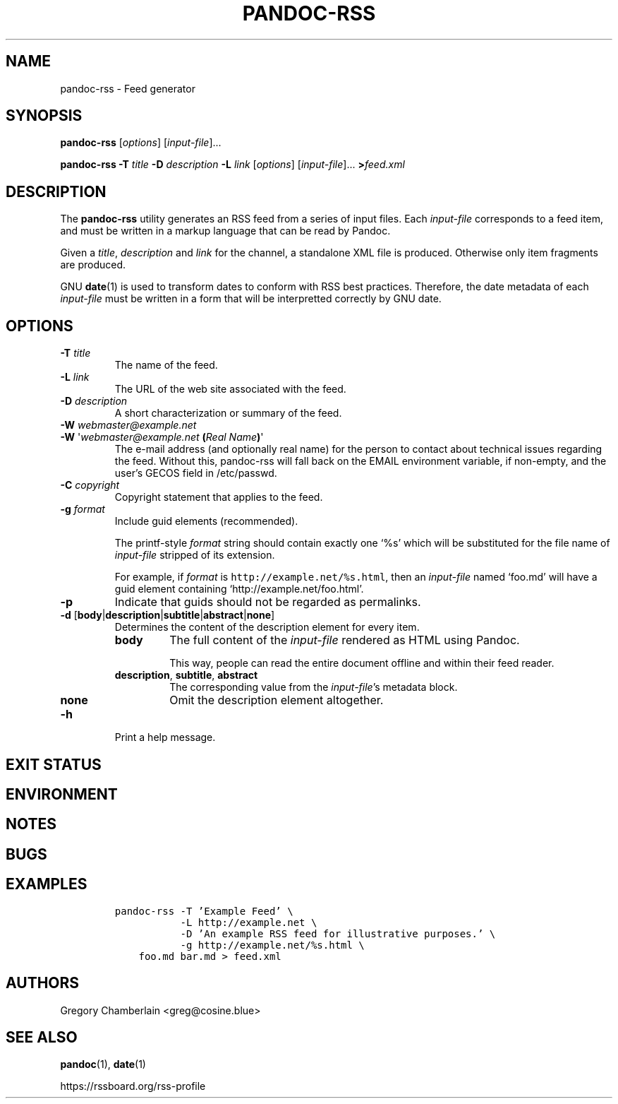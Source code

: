 .TH PANDOC\-RSS 1 "July 2020"
.SH NAME
pandoc\-rss \- Feed generator
.SH SYNOPSIS
.PP
\f[B]pandoc\-rss\f[R] [\f[I]options\f[R]] [\f[I]input\-file\f[R]]...
.PP
\f[B]pandoc\-rss
\f[B]\-T\f[R] \f[I]title\f[R]
\f[B]\-D\f[R] \f[I]description\f[R]
\f[B]\-L\f[R] \f[I]link\f[R]
[\f[I]options\f[R]]
[\f[I]input\-file\f[R]]... \f[B]>\f[R]\f[I]feed.xml\f[R]
.SH DESCRIPTION
.PP
The
.B pandoc\-rss
utility generates an RSS feed from a series of input files.  Each
\f[I]input\-file\f[R] corresponds to a feed item, and must be written
in a markup language that can be read by Pandoc.
.PP
Given a \f[I]title\f[R], \f[I]description\f[R] and \f[I]link\f[R] for
the channel, a standalone XML file is produced. Otherwise only item
fragments are produced.
.PP
GNU \f[B]date\f[R](1) is used to transform dates to conform with RSS
best practices. Therefore, the date metadata of each
\f[I]input\-file\f[R] must be written in a form that will be
interpretted correctly by GNU date.
.SH OPTIONS
.TP
\f[B]\-T\f[R] \f[I]title\f[R]
The name of the feed.
.TP
\f[B]\-L\f[R] \f[I]link\f[R]
The URL of the web site associated with the feed.
.TP
\f[B]\-D\f[R] \f[I]description\f[R]
A short characterization or summary of the feed.
.TP
\f[B]\-W\f[] \f[I]webmaster\@example.net\f[]
.PD 0
.TP
.PD
\f[B]\-W\f[] \[aq]\f[I]webmaster\@example.net\f[] \f[B](\f[]\f[I]Real Name\f[]\f[B])\f[]\[aq]
The e-mail address (and optionally real name) for the person to
contact about technical issues regarding the feed. Without this,
pandoc-rss will fall back on the EMAIL environment variable, if
non-empty, and the user\[cq]s GECOS field in /etc/passwd.
.TP
\f[B]\-C\f[] \f[I]copyright\f[]
Copyright statement that applies to the feed.
.TP
\f[B]\-g\f[R] \f[I]format\f[R]
Include guid elements (recommended).
.IP
The printf\-style
.I format
string should contain exactly one \[oq]%s\[cq] which will be
substituted for the file name of
.I input\-file
stripped of its extension.
.IP
For example, if
.I format
is \f[C]http://example.net/%s.html\f[R], then an \f[I]input\-file\f[R]
named \[oq]foo.md\[cq] will have a guid element containing
\[oq]http://example.net/foo.html\[cq].
.TP
.B \-p
Indicate that guids should not be regarded as permalinks.
.TP
\f[B]\-d\f[R] [\f[B]body\f[R]|\f[B]description\f[R]|\f[B]subtitle\f[R]|\f[B]abstract\f[R]|\f[B]none\f[R]]
Determines the content of the description element for every item.
.RS
.TP
.B body
The full content of the \f[I]input-file\f[R] rendered as HTML using
Pandoc.
.IP
This way, people can read the entire document offline and within their
feed reader.
.TP
\f[B]description\f[R], \f[B]subtitle\f[R], \f[B]abstract\f[R]
The corresponding value from the \f[I]input\-file\f[R]\[cq]s metadata block.
.TP
.B none
Omit the description element altogether.
.RE
.TP
.B \-h
Print a help message.
.SH EXIT STATUS
.SH ENVIRONMENT
.SH NOTES
.SH BUGS
.SH EXAMPLES
.IP
.nf
\f[C]
pandoc\-rss \-T 'Example Feed' \e
           \-L http://example.net \e
           \-D 'An example RSS feed for illustrative purposes.' \e
           \-g http://example.net/%s.html \e
    foo.md bar.md > feed.xml
\f[R]
.fi
.SH AUTHORS
Gregory Chamberlain <greg@cosine.blue>
.SH SEE ALSO
.PP
\f[B]pandoc\f[R](1),
\f[B]date\f[R](1)
.PP
.UL
https://rssboard.org/rss-profile
